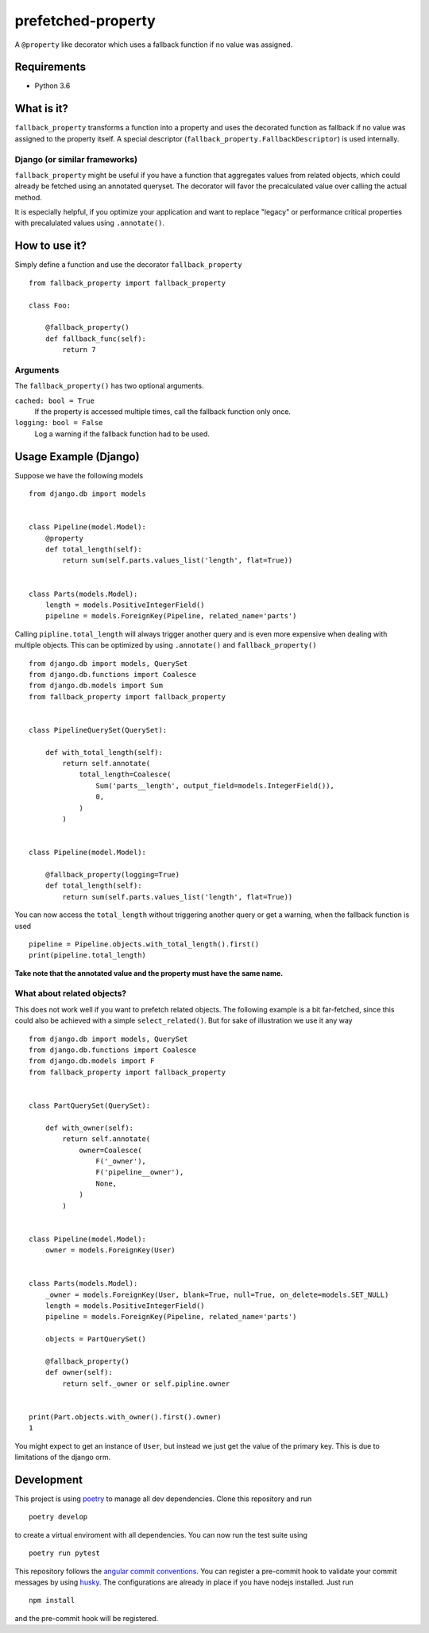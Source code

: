 ===================
prefetched-property
===================

.. image:: https://img.shields.io/pypi/v/prefetched-property.svg
    :target: https://pypi.python.org/pypi/prefetched-property

.. image:: https://travis-ci.org/jonasundderwolf/prefetched-property.png?branch=master
    :target: http://travis-ci.org/jonasundderwolf/prefetched-property
    :alt: Build Status

.. image:: https://coveralls.io/repos/jonasundderwolf/prefetched-property/badge.png?branch=master
    :target: https://coveralls.io/r/jonasundderwolf/prefetched-property
    :alt: Coverage

.. image:: https://img.shields.io/pypi/pyversions/prefetched-property.svg

.. image:: https://img.shields.io/pypi/status/prefetched-property.svg

.. image:: https://img.shields.io/pypi/l/prefetched-property.svg

A ``@property`` like decorator which uses a fallback function if no value was assigned.


Requirements
============

- Python 3.6


What is it?
===========

``fallback_property`` transforms a function into a property and uses the
decorated function as fallback if no value was assigned to the property itself.
A special descriptor (``fallback_property.FallbackDescriptor``)
is used internally.


Django (or similar frameworks)
------------------------------

``fallback_property`` might be useful if you have a function that aggregates
values from related objects, which could already be fetched using an annotated
queryset.
The decorator will favor the precalculated value over calling the actual method.

It is especially helpful, if you optimize your application and want to
replace "legacy" or performance critical properties with precalulated values
using ``.annotate()``.


How to use it?
==============

Simply define a function and use the decorator ``fallback_property`` ::

    from fallback_property import fallback_property

    class Foo:

        @fallback_property()
        def fallback_func(self):
            return 7


Arguments
---------

The ``fallback_property()`` has two optional arguments.

``cached: bool = True``
    If the property is accessed multiple times, call the fallback function only once.

``logging: bool = False``
    Log a warning if the fallback function had to be used.


Usage Example (Django)
======================

Suppose we have the following models ::

    from django.db import models


    class Pipeline(model.Model):
        @property
        def total_length(self):
            return sum(self.parts.values_list('length', flat=True))


    class Parts(models.Model):
        length = models.PositiveIntegerField()
        pipeline = models.ForeignKey(Pipeline, related_name='parts')


Calling ``pipline.total_length`` will always trigger another query and is
even more expensive when dealing with multiple objects. This can be
optimized by using ``.annotate()`` and ``fallback_property()`` ::

    from django.db import models, QuerySet
    from django.db.functions import Coalesce
    from django.db.models import Sum
    from fallback_property import fallback_property


    class PipelineQuerySet(QuerySet):

        def with_total_length(self):
            return self.annotate(
                total_length=Coalesce(
                    Sum('parts__length', output_field=models.IntegerField()),
                    0,
                )
            )


    class Pipeline(model.Model):

        @fallback_property(logging=True)
        def total_length(self):
            return sum(self.parts.values_list('length', flat=True))


You can now access the ``total_length`` without triggering another query or
get a warning, when the fallback function is used ::

    pipeline = Pipeline.objects.with_total_length().first()
    print(pipeline.total_length)


**Take note that the annotated value and the property must have the same name.**


What about related objects?
---------------------------

This does not work well if you want to prefetch related objects.
The following example is a bit far-fetched, since this could also be achieved
with a simple ``select_related()``.
But for sake of illustration we use it any way ::

    from django.db import models, QuerySet
    from django.db.functions import Coalesce
    from django.db.models import F
    from fallback_property import fallback_property


    class PartQuerySet(QuerySet):

        def with_owner(self):
            return self.annotate(
                owner=Coalesce(
                    F('_owner'),
                    F('pipeline__owner'),
                    None,
                )
            )


    class Pipeline(model.Model):
        owner = models.ForeignKey(User)


    class Parts(models.Model):
        _owner = models.ForeignKey(User, blank=True, null=True, on_delete=models.SET_NULL)
        length = models.PositiveIntegerField()
        pipeline = models.ForeignKey(Pipeline, related_name='parts')

        objects = PartQuerySet()

        @fallback_property()
        def owner(self):
            return self._owner or self.pipline.owner


    print(Part.objects.with_owner().first().owner)
    1


You might expect to get an instance of ``User``, but instead we just get the
value of the primary key.
This is due to limitations of the django orm.


Development
===========

This project is using `poetry <https://poetry.eustace.io/>`_ to manage all
dev dependencies.
Clone this repository and run ::

   poetry develop


to create a virtual enviroment with all dependencies.
You can now run the test suite using ::

  poetry run pytest


This repository follows the `angular commit conventions <https://github.com/marionebl/commitlint/tree/master/@commitlint/config-angular>`_.
You can register a pre-commit hook to validate your commit messages by using
`husky <https://github.com/typicode/husky>`_. The configurations are already in place if
you have nodejs installed. Just run ::

   npm install


and the pre-commit hook will be registered.
